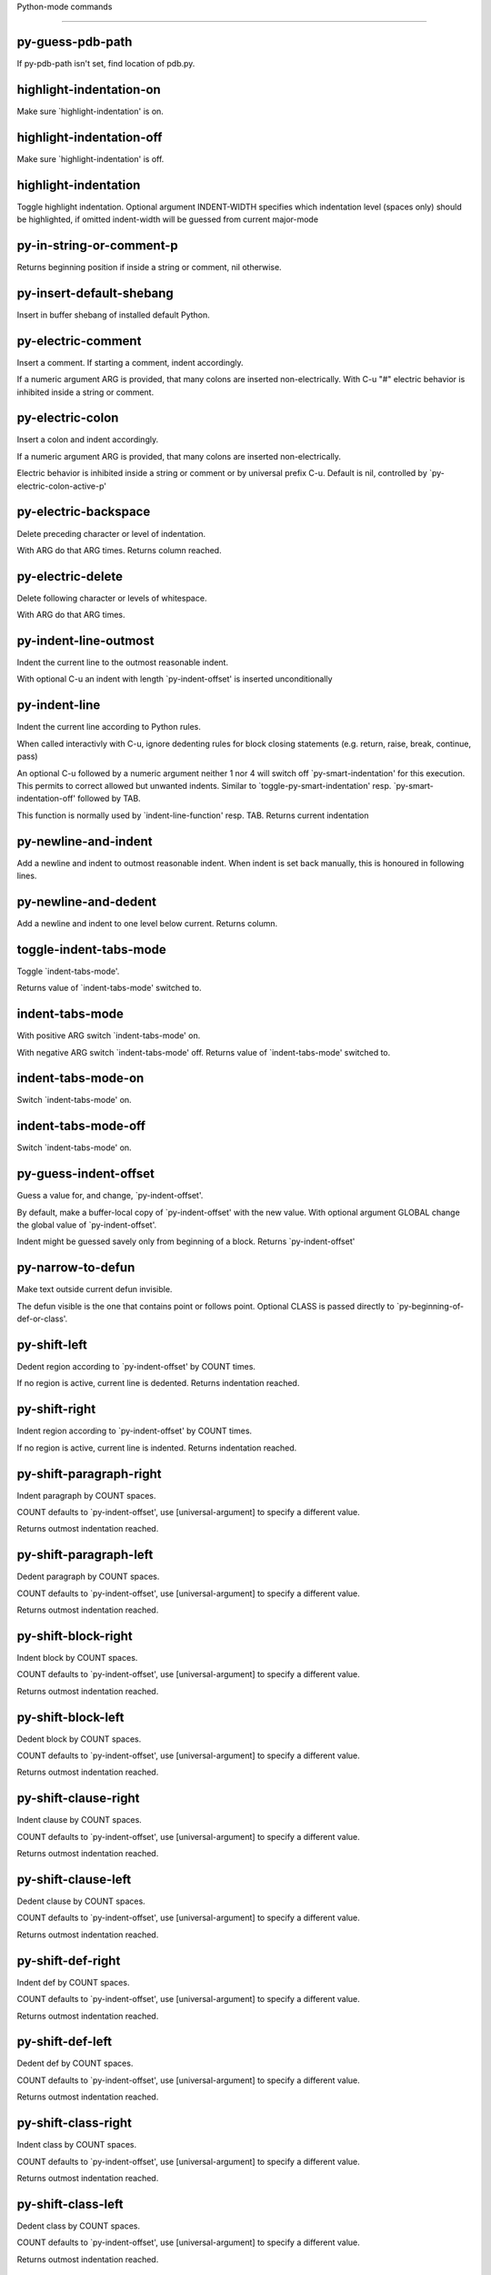 Python-mode commands

====================

py-guess-pdb-path
-----------------
If py-pdb-path isn't set, find location of pdb.py. 

highlight-indentation-on
------------------------
Make sure `highlight-indentation' is on. 

highlight-indentation-off
-------------------------
Make sure `highlight-indentation' is off. 

highlight-indentation
---------------------
Toggle highlight indentation.
Optional argument INDENT-WIDTH specifies which indentation
level (spaces only) should be highlighted, if omitted
indent-width will be guessed from current major-mode

py-in-string-or-comment-p
-------------------------
Returns beginning position if inside a string or comment, nil otherwise. 

py-insert-default-shebang
-------------------------
Insert in buffer shebang of installed default Python. 

py-electric-comment
-------------------
Insert a comment. If starting a comment, indent accordingly.

If a numeric argument ARG is provided, that many colons are inserted
non-electrically.
With C-u "#" electric behavior is inhibited inside a string or comment.

py-electric-colon
-----------------
Insert a colon and indent accordingly.

If a numeric argument ARG is provided, that many colons are inserted
non-electrically.

Electric behavior is inhibited inside a string or
comment or by universal prefix C-u.
Default is nil, controlled by `py-electric-colon-active-p'

py-electric-backspace
---------------------
Delete preceding character or level of indentation.

With ARG do that ARG times.
Returns column reached. 

py-electric-delete
------------------
Delete following character or levels of whitespace.

With ARG do that ARG times. 

py-indent-line-outmost
----------------------
Indent the current line to the outmost reasonable indent.

With optional C-u an indent with length `py-indent-offset' is inserted unconditionally 

py-indent-line
--------------
Indent the current line according to Python rules.

When called interactivly with C-u, ignore dedenting rules for block closing statements
(e.g. return, raise, break, continue, pass)

An optional C-u followed by a numeric argument neither 1 nor 4 will switch off `py-smart-indentation' for this execution. This permits to correct allowed but unwanted indents.
Similar to `toggle-py-smart-indentation' resp. `py-smart-indentation-off' followed by TAB.

This function is normally used by `indent-line-function' resp.
TAB.
Returns current indentation 

py-newline-and-indent
---------------------
Add a newline and indent to outmost reasonable indent.
When indent is set back manually, this is honoured in following lines. 

py-newline-and-dedent
---------------------
Add a newline and indent to one level below current.
Returns column. 

toggle-indent-tabs-mode
-----------------------
Toggle `indent-tabs-mode'.

Returns value of `indent-tabs-mode' switched to. 

indent-tabs-mode
----------------
With positive ARG switch `indent-tabs-mode' on.

With negative ARG switch `indent-tabs-mode' off.
Returns value of `indent-tabs-mode' switched to. 

indent-tabs-mode-on
-------------------
Switch `indent-tabs-mode' on. 

indent-tabs-mode-off
--------------------
Switch `indent-tabs-mode' on. 

py-guess-indent-offset
----------------------
Guess a value for, and change, `py-indent-offset'.

By default, make a buffer-local copy of `py-indent-offset' with the
new value.
With optional argument GLOBAL change the global value of `py-indent-offset'.

Indent might be guessed savely only from beginning of a block.
Returns `py-indent-offset'

py-narrow-to-defun
------------------
Make text outside current defun invisible.

The defun visible is the one that contains point or follows point.
Optional CLASS is passed directly to `py-beginning-of-def-or-class'.

py-shift-left
-------------
Dedent region according to `py-indent-offset' by COUNT times.

If no region is active, current line is dedented.
Returns indentation reached. 

py-shift-right
--------------
Indent region according to `py-indent-offset' by COUNT times.

If no region is active, current line is indented.
Returns indentation reached. 

py-shift-paragraph-right
------------------------
Indent paragraph by COUNT spaces.

COUNT defaults to `py-indent-offset',
use [universal-argument] to specify a different value.

Returns outmost indentation reached. 

py-shift-paragraph-left
-----------------------
Dedent paragraph by COUNT spaces.

COUNT defaults to `py-indent-offset',
use [universal-argument] to specify a different value.

Returns outmost indentation reached. 

py-shift-block-right
--------------------
Indent block by COUNT spaces.

COUNT defaults to `py-indent-offset',
use [universal-argument] to specify a different value.

Returns outmost indentation reached. 

py-shift-block-left
-------------------
Dedent block by COUNT spaces.

COUNT defaults to `py-indent-offset',
use [universal-argument] to specify a different value.

Returns outmost indentation reached. 

py-shift-clause-right
---------------------
Indent clause by COUNT spaces.

COUNT defaults to `py-indent-offset',
use [universal-argument] to specify a different value.

Returns outmost indentation reached. 

py-shift-clause-left
--------------------
Dedent clause by COUNT spaces.

COUNT defaults to `py-indent-offset',
use [universal-argument] to specify a different value.

Returns outmost indentation reached. 

py-shift-def-right
------------------
Indent def by COUNT spaces.

COUNT defaults to `py-indent-offset',
use [universal-argument] to specify a different value.

Returns outmost indentation reached. 

py-shift-def-left
-----------------
Dedent def by COUNT spaces.

COUNT defaults to `py-indent-offset',
use [universal-argument] to specify a different value.

Returns outmost indentation reached. 

py-shift-class-right
--------------------
Indent class by COUNT spaces.

COUNT defaults to `py-indent-offset',
use [universal-argument] to specify a different value.

Returns outmost indentation reached. 

py-shift-class-left
-------------------
Dedent class by COUNT spaces.

COUNT defaults to `py-indent-offset',
use [universal-argument] to specify a different value.

Returns outmost indentation reached. 

py-shift-line-right
-------------------
Indent line by COUNT spaces.

COUNT defaults to `py-indent-offset',
use [universal-argument] to specify a different value.

Returns outmost indentation reached. 

py-shift-line-left
------------------
Dedent line by COUNT spaces.

COUNT defaults to `py-indent-offset',
use [universal-argument] to specify a different value.

Returns outmost indentation reached. 

py-shift-statement-right
------------------------
Indent statement by COUNT spaces.

COUNT defaults to `py-indent-offset',
use [universal-argument] to specify a different value.

Returns outmost indentation reached. 

py-shift-statement-left
-----------------------
Dedent statement by COUNT spaces.

COUNT defaults to `py-indent-offset',
use [universal-argument] to specify a different value.

Returns outmost indentation reached. 

py-indent-region
----------------
Reindent a region of Python code.

The lines from the line containing the start of the current region up
to (but not including) the line containing the end of the region are
reindented.  If the first line of the region has a non-whitespace
character in the first column, the first line is left alone and the
rest of the region is reindented with respect to it.  Else the entire
region is reindented with respect to the (closest code or indenting
comment) statement immediately preceding the region.

This is useful when code blocks are moved or yanked, when enclosing
control structures are introduced or removed, or to reformat code
using a new value for the indentation offset.

If a numeric prefix argument is given, it will be used as the value of
the indentation offset.  Else the value of `py-indent-offset' will be
used.

Warning: The region must be consistently indented before this function
is called!  This function does not compute proper indentation from
scratch (that's impossible in Python), it merely adjusts the existing
indentation to be correct in context.

Warning: This function really has no idea what to do with
non-indenting comment lines, and shifts them as if they were indenting
comment lines.  Fixing this appears to require telepathy.

Special cases: whitespace is deleted from blank lines; continuation
lines are shifted by the same amount their initial line was shifted,
in order to preserve their relative indentation with respect to their
initial line; and comment lines beginning in column 1 are ignored.

py-beginning-of-paragraph-position
----------------------------------
Returns beginning of paragraph position. 

py-end-of-paragraph-position
----------------------------
Returns end of paragraph position. 

py-beginning-of-block-position
------------------------------
Returns beginning of block position. 

py-end-of-block-position
------------------------
Returns end of block position. 

py-beginning-of-clause-position
-------------------------------
Returns beginning of clause position. 

py-end-of-clause-position
-------------------------
Returns end of clause position. 

py-beginning-of-block-or-clause-position
----------------------------------------
Returns beginning of block-or-clause position. 

py-end-of-block-or-clause-position
----------------------------------
Returns end of block-or-clause position. 

py-beginning-of-def-position
----------------------------
Returns beginning of def position. 

py-end-of-def-position
----------------------
Returns end of def position. 

py-beginning-of-class-position
------------------------------
Returns beginning of class position. 

py-end-of-class-position
------------------------
Returns end of class position. 

py-beginning-of-def-or-class-position
-------------------------------------
Returns beginning of def-or-class position. 

py-end-of-def-or-class-position
-------------------------------
Returns end of def-or-class position. 

py-beginning-of-line-position
-----------------------------
Returns beginning of line position. 

py-end-of-line-position
-----------------------
Returns end of line position. 

py-beginning-of-statement-position
----------------------------------
Returns beginning of statement position. 

py-end-of-statement-position
----------------------------
Returns end of statement position. 

py-beginning-of-expression-position
-----------------------------------
Returns beginning of expression position. 

py-end-of-expression-position
-----------------------------
Returns end of expression position. 

py-beginning-of-minor-expression-position
-----------------------------------------
Returns beginning of minor-expression position. 

py-end-of-minor-expression-position
-----------------------------------
Returns end of minor-expression position. 

py-bounds-of-statement
----------------------
Returns bounds of statement at point.

With optional POSITION, a number, report bounds of statement at POSITION.
Returns a list, whose car is beg, cdr - end.

py-bounds-of-block
------------------
Returns bounds of block at point.

With optional POSITION, a number, report bounds of block at POSITION.
Returns a list, whose car is beg, cdr - end.

py-bounds-of-clause
-------------------
Returns bounds of clause at point.

With optional POSITION, a number, report bounds of clause at POSITION.
Returns a list, whose car is beg, cdr - end.

py-bounds-of-block-or-clause
----------------------------
Returns bounds of block-or-clause at point.

With optional POSITION, a number, report bounds of block-or-clause at POSITION.
Returns a list, whose car is beg, cdr - end.

py-bounds-of-def
----------------
Returns bounds of def at point.

With optional POSITION, a number, report bounds of def at POSITION.
Returns a list, whose car is beg, cdr - end.

py-bounds-of-class
------------------
Returns bounds of class at point.

With optional POSITION, a number, report bounds of class at POSITION.
Returns a list, whose car is beg, cdr - end.

py-bounds-of-region
-------------------
Returns bounds of region at point.

Returns a list, whose car is beg, cdr - end.

py-bounds-of-buffer
-------------------
Returns bounds of buffer at point.

With optional POSITION, a number, report bounds of buffer at POSITION.
Returns a list, whose car is beg, cdr - end.

py-bounds-of-expression
-----------------------
Returns bounds of expression at point.

With optional POSITION, a number, report bounds of expression at POSITION.
Returns a list, whose car is beg, cdr - end.

py-bounds-of-minor-expression
-----------------------------
Returns bounds of minor-expression at point.

With optional POSITION, a number, report bounds of minor-expression at POSITION.
Returns a list, whose car is beg, cdr - end.

py-bounds-of-declarations
-------------------------
Bounds of consecutive multitude of assigments resp. statements around point.

Indented same level, which don't open blocks.
Typically declarations resp. initialisations of variables following
a class or function definition.
See also py-bounds-of-statements 

py-beginning-of-declarations
----------------------------
Got to the beginning of assigments resp. statements in current level which don't open blocks.


py-end-of-declarations
----------------------
Got to the end of assigments resp. statements in current level which don't open blocks. 

py-declarations
---------------
Copy and mark assigments resp. statements in current level which don't open blocks or start with a keyword.

See also `py-statements', which is more general, taking also simple statements starting with a keyword. 

py-kill-declarations
--------------------
Delete variables declared in current level.

Store deleted variables in kill-ring 

py-bounds-of-statements
-----------------------
Bounds of consecutive multitude of statements around point.

Indented same level, which don't open blocks. 

py-beginning-of-statements
--------------------------
Got to the beginning of statements in current level which don't open blocks. 

py-end-of-statements
--------------------
Got to the end of statements in current level which don't open blocks. 

py-statements
-------------
Copy and mark simple statements in current level which don't open blocks.

More general than py-declarations, which would stop at keywords like a print-statement. 

py-kill-statements
------------------
Delete statements declared in current level.

Store deleted statements in kill-ring 

py-comment-region
-----------------
Like `comment-region' but uses double hash (`#') comment starter.

py-fill-paragraph
-----------------
Like M-q, but handle Python comments and strings.

If any of the current line is a comment, fill the comment or the
paragraph of it that point is in, preserving the comment's indentation
and initial `#'s.
If point is inside a string, narrow to that string and fill.


py-insert-super
---------------
Insert a function "super()" from current environment.

As example given in Python v3.1 documentation » The Python Standard Library »

class C(B):
    def method(self, arg):
        super().method(arg) # This does the same thing as:
                               # super(C, self).method(arg)

py-nesting-level
----------------
Accepts the output of `parse-partial-sexp'. 

py-compute-indentation
----------------------
Compute Python indentation.

When HONOR-BLOCK-CLOSE-P is non-nil, statements such as `return',
`raise', `break', `continue', and `pass' force one level of dedenting.

py-continuation-offset
----------------------
With numeric ARG different from 1 py-continuation-offset is set to that value; returns py-continuation-offset. 

py-indentation-of-statement
---------------------------
Returns the indenation of the statement at point. 

py-list-beginning-position
--------------------------
Return lists beginning position, nil if not inside.

Optional ARG indicates a start-position for `parse-partial-sexp'.

py-end-of-list-position
-----------------------
Return end position, nil if not inside.

Optional ARG indicates a start-position for `parse-partial-sexp'.

py-preceding-line-backslashed-p
-------------------------------
Return t if preceding line is a backslashed continuation line. 

py-current-line-backslashed-p
-----------------------------
Return t if current line is a backslashed continuation line. 

py-escaped
----------
Return t if char is preceded by an odd number of backslashes. 

py-in-triplequoted-string-p
---------------------------
Returns character address of start tqs-string, nil if not inside. 

py-in-string-p
--------------
Returns character address of start of string, nil if not inside. 

py-in-statement-p
-----------------
Returns list of beginning and end-position if inside.

Result is useful for booleans too: (when (py-in-statement-p)...)
will work.


py-beginning-of-paragraph-p
---------------------------
Returns position, if cursor is at the beginning of a paragraph, nil otherwise. 

py-beginning-of-line-p
----------------------
Returns position, if cursor is at the beginning of a line, nil otherwise. 

py-beginning-of-statement-p
---------------------------
Returns position, if cursor is at the beginning of a statement, nil otherwise. 

py-beginning-of-expression-p
----------------------------
Returns position, if cursor is at the beginning of a expression, nil otherwise. 

py-beginning-of-minor-expression-p
----------------------------------
Returns position, if cursor is at the beginning of a minor-expression, nil otherwise. 

py-beginning-of-block-p
-----------------------
Returns position, if cursor is at the beginning of a block, nil otherwise. 

py-beginning-of-clause-p
------------------------
Returns position, if cursor is at the beginning of a clause, nil otherwise. 

py-beginning-of-block-or-clause-p
---------------------------------
Returns position, if cursor is at the beginning of a block-or-clause, nil otherwise. 

py-beginning-of-def-p
---------------------
Returns position, if cursor is at the beginning of a def, nil otherwise. 

py-beginning-of-class-p
-----------------------
Returns position, if cursor is at the beginning of a class, nil otherwise. 

py-beginning-of-def-or-class-p
------------------------------
Returns position, if cursor is at the beginning of a def-or-class, nil otherwise. 

py-statement-opens-block-p
--------------------------
Return position if the current statement opens a block
in stricter or wider sense.

For stricter sense specify regexp. 

py-statement-opens-clause-p
---------------------------
Return position if the current statement opens block or clause. 

py-statement-opens-block-or-clause-p
------------------------------------
Return position if the current statement opens block or clause. 

py-statement-opens-class-p
--------------------------
Return `t' if the statement opens a functions or class definition, nil otherwise. 

py-statement-opens-def-p
------------------------
Return `t' if the statement opens a functions or class definition, nil otherwise. 

py-statement-opens-def-or-class-p
---------------------------------
Return `t' if the statement opens a functions or class definition, nil otherwise. 

py-current-defun
----------------
Go to the outermost method or class definition in current scope.

Python value for `add-log-current-defun-function'.
This tells add-log.el how to find the current function/method/variable.
Returns name of class or methods definition, if found, nil otherwise.

See customizable variables `py-current-defun-show' and `py-current-defun-delay'.

py-sort-imports
---------------
Sort multiline imports.

Put point inside the parentheses of a multiline import and hit
M-x py-sort-imports to sort the imports lexicographically

empty-line-p
------------
Returns t if cursor is at an line with nothing but whitespace-characters, nil otherwise.

py-count-lines
--------------
Count lines in buffer, optional without given boundaries.
Ignores common region.

See http://debbugs.gnu.org/cgi/bugreport.cgi?bug=7115

py-which-function
-----------------
Return the name of the function or class, if curser is in, return nil otherwise. 

py-beginning-of-block
---------------------
Looks up for nearest opening block, i.e. compound statement

Returns position reached, if any, nil otherwise.

Referring python program structures see for example:
http://docs.python.org/reference/compound_stmts.html

py-beginning-of-if-block
------------------------
Looks up for nearest opening if-block, i.e. compound statement

Returns position reached, if any, nil otherwise.

Referring python program structures see for example:
http://docs.python.org/reference/compound_stmts.html

py-beginning-of-try-block
-------------------------
Looks up for nearest opening try-block, i.e. compound statement.

Returns position reached, if any, nil otherwise.

Referring python program structures see for example:
http://docs.python.org/reference/compound_stmts.html

py-end-of-block
---------------
Go to the end of a compound statement.

Returns position reached, if any, nil otherwise.

Referring python program structures see for example:
http://docs.python.org/reference/compound_stmts.html

py-beginning-of-block-or-clause
-------------------------------
Looks up for nearest opening clause or block.

With universal argument looks for next compound statements
i.e. blocks only.

Returns position reached, if any, nil otherwise.

Referring python program structures see for example:
http://docs.python.org/reference/compound_stmts.html

py-end-of-block-or-clause
-------------------------
Without arg, go to the end of a compound statement.

With arg , move point to end of clause at point.
Returns position reached, if any, nil otherwise.

Referring python program structures see for example:
http://docs.python.org/reference/compound_stmts.html

py-beginning-of-class
---------------------
Move point to start of next `class'.

See also `py-beginning-of-def-or-class'.
Returns position reached, if any, nil otherwise.

py-end-of-class
---------------
Move point beyond next method definition.

Returns position reached, if any, nil otherwise.

py-beginning-of-clause
----------------------
Looks up for nearest opening clause, i.e. a compound statements
subform.

Returns position reached, if any, nil otherwise.

Referring python program structures see for example:
http://docs.python.org/reference/compound_stmts.html

py-end-of-clause
----------------
Without arg, go to the end of a compound statement.

With arg , move point to end of clause at point.

Returns position reached, if any, nil otherwise.

Referring python program structures see for example:
http://docs.python.org/reference/compound_stmts.html

py-beginning-of-def
-------------------
Move point to start of `def'.

Returns position reached, if any, nil otherwise 

py-end-of-def
-------------
Move point beyond next method definition.

Returns position reached, if any, nil otherwise.

py-beginning-of-def-or-class
----------------------------
Move point to start of `def' or `class', whatever is next.

With optional universal arg CLASS, move to the beginn of class definition.
Returns position reached, if any, nil otherwise 

py-end-of-def-or-class
----------------------
Move point beyond next `def' or `class' definition.

With optional universal arg, move to the end of class exclusively.
Returns position reached, if any, nil otherwise.

py-beginning-of-expression
--------------------------
Go to the beginning of a compound python expression.

A a compound python expression might be concatenated by "." operator, thus composed by minor python expressions.

Expression here is conceived as the syntactical component of a statement in Python. See http://docs.python.org/reference
Operators however are left aside resp. limit py-expression designed for edit-purposes.


py-end-of-expression
--------------------
Go to the end of a compound python expression.

A a compound python expression might be concatenated by "." operator, thus composed by minor python expressions.

Expression here is conceived as the syntactical component of a statement in Python. See http://docs.python.org/reference

Operators however are left aside resp. limit py-expression designed for edit-purposes. 

py-beginning-of-partial-expression
----------------------------------
Go to the beginning of a minor python expression.

"." operators delimit a minor expression on their level.
Expression here is conceived as the syntactical component of a statement in Python. See http://docs.python.org/reference
Operators however are left aside resp. limit py-expression designed for edit-purposes. 

py-end-of-partial-expression
----------------------------
Go to the end of a minor python expression.

"." operators delimit a minor expression on their level.
Expression here is conceived as the syntactical component of a statement in Python. See http://docs.python.org/reference
Operators however are left aside resp. limit py-expression designed for edit-purposes. 

py-beginning-of-statement
-------------------------
Go to the initial line of a simple statement.

For beginning of compound statement use py-beginning-of-block.
For beginning of clause py-beginning-of-clause.

Referring python program structures see for example:
http://docs.python.org/reference/compound_stmts.html


py-end-of-statement
-------------------
Go to the last char of current statement.

To go just beyond the final line of the current statement, use `py-down-statement-lc'. 

py-goto-statement-below
-----------------------
Goto beginning of next statement. 

py-beginning-of-decorator
-------------------------
Go to the beginning of a decorator.

Returns position if succesful 

py-end-of-decorator
-------------------
Go to the end of a decorator.

Returns position if succesful 

py-copy-expression
------------------
Mark expression at point.

Returns beginning and end positions of marked area, a cons. 

py-copy-partial-expression
--------------------------
Mark partial-expression at point.

Returns beginning and end positions of marked area, a cons.

"." operators delimit a partial-expression expression on it's level, that's the difference to compound expressions.

Given the function below, `py-partial-expression'
called at pipe symbol would copy and return:

def usage():
    print """Usage: %s
    ....""" % (
        os.path.basename(sys.argv[0]))
------------|-------------------------
==> path

        os.path.basename(sys.argv[0]))
------------------|-------------------
==> basename(sys.argv[0]))

        os.path.basename(sys.argv[0]))
--------------------------|-----------
==> sys

        os.path.basename(sys.argv[0]))
------------------------------|-------
==> argv[0]

while `py-expression' would copy and return

(
 os.path.basename(sys.argv[0]))

;;;;;

Also for existing commands a shorthand is defined:

(defalias 'py-statement 'py-copy-statement)

py-copy-statement
-----------------
Mark statement at point.

Returns beginning and end positions of marked area, a cons. 

py-copy-block
-------------
Mark block at point.

Returns beginning and end positions of marked area, a cons. 

py-copy-block-or-clause
-----------------------
Mark block-or-clause at point.

Returns beginning and end positions of marked area, a cons. 

py-copy-def
-----------
Mark def at point.

With universal argument or `py-mark-decorators' set to `t' decorators are copied too.
Returns beginning and end positions of marked area, a cons.

py-copy-def-or-class
--------------------
Mark def-or-class at point.

With universal argument or `py-mark-decorators' set to `t' decorators are copied too.
Returns beginning and end positions of marked area, a cons.

py-copy-class
-------------
Mark class at point.

With universal argument or `py-mark-decorators' set to `t' decorators are copied too.
Returns beginning and end positions of marked area, a cons.

py-copy-clause
--------------
Mark clause at point.
  Returns beginning and end positions of marked area, a cons. 

py-kill-expression
------------------
Delete expression at point.
  Stores data in kill ring. Might be yanked back using `C-y'. 

py-kill-partial-expression
--------------------------
Delete partial-expression at point.
  Stores data in kill ring. Might be yanked back using `C-y'.

"." operators delimit a partial-expression expression on it's level, that's the difference to compound expressions.

py-kill-statement
-----------------
Delete statement at point.

Stores data in kill ring. Might be yanked back using `C-y'. 

py-kill-block
-------------
Delete block at point.

Stores data in kill ring. Might be yanked back using `C-y'. 

py-kill-block-or-clause
-----------------------
Delete block-or-clause at point.

Stores data in kill ring. Might be yanked back using `C-y'. 

py-kill-def-or-class
--------------------
Delete def-or-class at point.

Stores data in kill ring. Might be yanked back using `C-y'. 

py-kill-class
-------------
Delete class at point.

Stores data in kill ring. Might be yanked back using `C-y'. 

py-kill-def
-----------
Delete def at point.

Stores data in kill ring. Might be yanked back using `C-y'. 

py-kill-clause
--------------
Delete clause at point.

Stores data in kill ring. Might be yanked back using `C-y'. 

py-forward-line
---------------
Goes to end of line after forward move.

Travels right-margin comments. 

py-beginning-of-comment
-----------------------
Go to the beginning of current line's comment, if any. 

py-leave-comment-or-string-backward
-----------------------------------
If inside a comment or string, leave it backward. 

py-beginning-of-list-pps
------------------------
Go to the beginning of a list.
Optional ARG indicates a start-position for `parse-partial-sexp'.
Return beginning position, nil if not inside.

py-down-block-lc
----------------
Goto beginning of line following end of block.

Returns position reached, if successful, nil otherwise.

"-lc" stands for "left-corner" - a complementary command travelling left, whilst `py-end-of-block' stops at right corner.

See also `py-down-block': down from current definition to next beginning of block below. 

py-down-clause-lc
-----------------
Goto beginning of line following end of clause.

Returns position reached, if successful, nil otherwise.

"-lc" stands for "left-corner" - a complementary command travelling left, whilst `py-end-of-clause' stops at right corner.

See also `py-down-clause': down from current definition to next beginning of clause below. 

py-down-def-lc
--------------
Goto beginning of line following end of def.

Returns position reached, if successful, nil otherwise.

"-lc" stands for "left-corner" - a complementary command travelling left, whilst `py-end-of-def' stops at right corner.

See also `py-down-def': down from current definition to next beginning of def below. 

py-down-class-lc
----------------
Goto beginning of line following end of class.

Returns position reached, if successful, nil otherwise.

"-lc" stands for "left-corner" - a complementary command travelling left, whilst `py-end-of-class' stops at right corner.

See also `py-down-class': down from current definition to next beginning of class below. 

py-down-statement-lc
--------------------
Goto beginning of line following end of statement.

Returns position reached, if successful, nil otherwise.

"-lc" stands for "left-corner" - a complementary command travelling left, whilst `py-end-of-statement' stops at right corner.

See also `py-down-statement': down from current definition to next beginning of statement below. 

py-down-statement
-----------------
Go to the beginning of next statement below in buffer.

Returns indentation if statement found, nil otherwise. 

py-down-block
-------------
Go to the beginning of next block below in buffer.

Returns indentation if block found, nil otherwise. 

py-down-clause
--------------
Go to the beginning of next clause below in buffer.

Returns indentation if clause found, nil otherwise. 

py-down-block-or-clause
-----------------------
Go to the beginning of next block-or-clause below in buffer.

Returns indentation if block-or-clause found, nil otherwise. 

py-down-def
-----------
Go to the beginning of next function definition below in buffer.

Returns indentation if found, nil otherwise. 

py-down-class
-------------
Go to the beginning of next class below in buffer.

Returns indentation if class found, nil otherwise. 

py-down-def-or-class
--------------------
Go to the beginning of next def-or-class below in buffer.

Returns indentation if def-or-class found, nil otherwise. 

py-forward-into-nomenclature
----------------------------
Move forward to end of a nomenclature section or word.

With C-u (programmatically, optional argument ARG), do it that many times.

A `nomenclature' is a fancy way of saying AWordWithMixedCaseNotUnderscores.

py-backward-into-nomenclature
-----------------------------
Move backward to beginning of a nomenclature section or word.

With optional ARG, move that many times.  If ARG is negative, move
forward.

A `nomenclature' is a fancy way of saying AWordWithMixedCaseNotUnderscores.

match-paren
-----------
Go to the matching brace, bracket or parenthesis if on its counterpart.

Otherwise insert the character, the key is assigned to, here `%'.
With universal arg  insert a `%'. 

py-toggle-execute-keep-temporary-file-p
---------------------------------------
Toggle py-execute-keep-temporary-file-p 

py-guess-default-python
-----------------------
Defaults to "python", if guessing didn't succeed. 

py-set-shell-completion-environment
-----------------------------------
Sets `...-completion-command-string' and `py-complete-function'. 

py-set-ipython-completion-command-string
----------------------------------------
Set and return `ipython-completion-command-string'. 

py-shell-dedicated
------------------
Start an interactive Python interpreter in another window.

With optional C-u user is prompted by
`py-choose-shell' for command and options to pass to the Python
interpreter.


py-shell
--------
Start an interactive Python interpreter in another window.

With optional C-u user is prompted by
`py-choose-shell' for command and options to pass to the Python
interpreter.
Returns variable `py-process-name' used by function `get-process'.
Optional string PYSHELLNAME overrides default `py-shell-name'.
Optional symbol SWITCH ('switch/'noswitch) precedes `py-shell-switch-buffers-on-execute'


python
------
Start an Python interpreter.

Optional C-u prompts for options to pass to the Python interpreter. See `py-python-command-args'.
   Optional DEDICATED SWITCH are provided for use from programs. 

ipython
-------
Start an IPython interpreter.

Optional C-u prompts for options to pass to the IPython interpreter. See `py-python-command-args'.
   Optional DEDICATED SWITCH are provided for use from programs. 

python3
-------
Start an Python3 interpreter.

Optional C-u prompts for options to pass to the Python3 interpreter. See `py-python-command-args'.
   Optional DEDICATED SWITCH are provided for use from programs. 

python2
-------
Start an Python2 interpreter.

Optional C-u prompts for options to pass to the Python2 interpreter. See `py-python-command-args'.
   Optional DEDICATED SWITCH are provided for use from programs. 

python2\.7
----------
Start an Python2.7 interpreter.

Optional C-u prompts for options to pass to the Python2.7 interpreter. See `py-python-command-args'.
   Optional DEDICATED SWITCH are provided for use from programs. 

jython
------
Start an Jython interpreter.

Optional C-u prompts for options to pass to the Jython interpreter. See `py-python-command-args'.
   Optional DEDICATED SWITCH are provided for use from programs. 

python3\.2
----------
Start an Python3.2 interpreter.

Optional C-u prompts for options to pass to the Python3.2 interpreter. See `py-python-command-args'.
   Optional DEDICATED SWITCH are provided for use from programs. 

python-dedicated
----------------
Start an unique Python interpreter in another window.

Optional C-u prompts for options to pass to the Python interpreter. See `py-python-command-args'.

ipython-dedicated
-----------------
Start an unique IPython interpreter in another window.

Optional C-u prompts for options to pass to the IPython interpreter. See `py-python-command-args'.

python3-dedicated
-----------------
Start an unique Python3 interpreter in another window.

Optional C-u prompts for options to pass to the Python3 interpreter. See `py-python-command-args'.

python2-dedicated
-----------------
Start an unique Python2 interpreter in another window.

Optional C-u prompts for options to pass to the Python2 interpreter. See `py-python-command-args'.

python2\.7-dedicated
--------------------
Start an unique Python2.7 interpreter in another window.

Optional C-u prompts for options to pass to the Python2.7 interpreter. See `py-python-command-args'.

jython-dedicated
----------------
Start an unique Jython interpreter in another window.

Optional C-u prompts for options to pass to the Jython interpreter. See `py-python-command-args'.

python3\.2-dedicated
--------------------
Start an unique Python3.2 interpreter in another window.

Optional C-u prompts for options to pass to the Python3.2 interpreter. See `py-python-command-args'.

python-switch
-------------
Switch to Python interpreter in another window.

Optional C-u prompts for options to pass to the Python interpreter. See `py-python-command-args'.

ipython-switch
--------------
Switch to IPython interpreter in another window.

Optional C-u prompts for options to pass to the IPython interpreter. See `py-python-command-args'.

python3-switch
--------------
Switch to Python3 interpreter in another window.

Optional C-u prompts for options to pass to the Python3 interpreter. See `py-python-command-args'.

python2-switch
--------------
Switch to Python2 interpreter in another window.

Optional C-u prompts for options to pass to the Python2 interpreter. See `py-python-command-args'.

python2\.7-switch
-----------------
Switch to Python2.7 interpreter in another window.

Optional C-u prompts for options to pass to the Python2.7 interpreter. See `py-python-command-args'.

jython-switch
-------------
Switch to Jython interpreter in another window.

Optional C-u prompts for options to pass to the Jython interpreter. See `py-python-command-args'.

python3\.2-switch
-----------------
Switch to Python3.2 interpreter in another window.

Optional C-u prompts for options to pass to the Python3.2 interpreter. See `py-python-command-args'.

python-no-switch
----------------
Open an Python interpreter in another window, but do not switch to it.

Optional C-u prompts for options to pass to the Python interpreter. See `py-python-command-args'.

ipython-no-switch
-----------------
Open an IPython interpreter in another window, but do not switch to it.

Optional C-u prompts for options to pass to the IPython interpreter. See `py-python-command-args'.

python3-no-switch
-----------------
Open an Python3 interpreter in another window, but do not switch to it.

Optional C-u prompts for options to pass to the Python3 interpreter. See `py-python-command-args'.

python2-no-switch
-----------------
Open an Python2 interpreter in another window, but do not switch to it.

Optional C-u prompts for options to pass to the Python2 interpreter. See `py-python-command-args'.

python2\.7-no-switch
--------------------
Open an Python2.7 interpreter in another window, but do not switch to it.

Optional C-u prompts for options to pass to the Python2.7 interpreter. See `py-python-command-args'.

jython-no-switch
----------------
Open an Jython interpreter in another window, but do not switch to it.

Optional C-u prompts for options to pass to the Jython interpreter. See `py-python-command-args'.

python3\.2-no-switch
--------------------
Open an Python3.2 interpreter in another window, but do not switch to it.

Optional C-u prompts for options to pass to the Python3.2 interpreter. See `py-python-command-args'.

python-switch-dedicated
-----------------------
Switch to an unique Python interpreter in another window.

Optional C-u prompts for options to pass to the Python interpreter. See `py-python-command-args'.

ipython-switch-dedicated
------------------------
Switch to an unique IPython interpreter in another window.

Optional C-u prompts for options to pass to the IPython interpreter. See `py-python-command-args'.

python3-switch-dedicated
------------------------
Switch to an unique Python3 interpreter in another window.

Optional C-u prompts for options to pass to the Python3 interpreter. See `py-python-command-args'.

python2-switch-dedicated
------------------------
Switch to an unique Python2 interpreter in another window.

Optional C-u prompts for options to pass to the Python2 interpreter. See `py-python-command-args'.

python2\.7-switch-dedicated
---------------------------
Switch to an unique Python2.7 interpreter in another window.

Optional C-u prompts for options to pass to the Python2.7 interpreter. See `py-python-command-args'.

jython-switch-dedicated
-----------------------
Switch to an unique Jython interpreter in another window.

Optional C-u prompts for options to pass to the Jython interpreter. See `py-python-command-args'.

python3\.2-switch-dedicated
---------------------------
Switch to an unique Python3.2 interpreter in another window.

Optional C-u prompts for options to pass to the Python3.2 interpreter. See `py-python-command-args'.

py-which-execute-file-command
-----------------------------
Return the command appropriate to Python version.

Per default it's "(format "execfile(r'%s') # PYTHON-MODE\n" filename)" for Python 2 series.

py-execute-region-no-switch
---------------------------
Send the region to a Python interpreter.

Ignores setting of `py-shell-switch-buffers-on-execute', buffer with region stays current.
 

py-execute-region-switch
------------------------
Send the region to a Python interpreter.

Ignores setting of `py-shell-switch-buffers-on-execute', output-buffer will being switched to.


py-execute-region
-----------------
Send the region to a Python interpreter.

When called with M-x univeral-argument, execution through `default-value' of `py-shell-name' is forced.
When called with M-x univeral-argument followed by a number different from 4 and 1, user is prompted to specify a shell. This might be the name of a system-wide shell or include the path to a virtual environment.

When called from a programm, it accepts a string specifying a shell which will be forced upon execute as argument.

Optional arguments DEDICATED (boolean) and SWITCH (symbols 'noswitch/'switch)


py-execute-region-default
-------------------------
Send the region to the systems default Python interpreter.
See also `py-execute-region'. 

py-execute-region-dedicated
---------------------------
Get the region processed by an unique Python interpreter.

When called with M-x univeral-argument, execution through `default-value' of `py-shell-name' is forced.
When called with M-x univeral-argument followed by a number different from 4 and 1, user is prompted to specify a shell. This might be the name of a system-wide shell or include the path to a virtual environment.

When called from a programm, it accepts a string specifying a shell which will be forced upon execute as argument. 

py-execute-region-default-dedicated
-----------------------------------
Send the region to an unique shell of systems default Python. 

py-execute-string
-----------------
Send the argument STRING to a Python interpreter.

See also `py-execute-region'. 

py-execute-string-dedicated
---------------------------
Send the argument STRING to an unique Python interpreter.

See also `py-execute-region'. 

py-shell-command-on-region
--------------------------
Execute region in a shell.

Avoids writing to temporary files.

Caveat: Can't be used for expressions containing
Unicode strings like u'\xA9' 

py-ipython-shell-command-on-region
----------------------------------
Execute region in a shell.

Avoids writing to temporary files.

Caveat: Can't be used for expressions containing
Unicode strings like u'\xA9' 

py-send-region-ipython
----------------------
Execute the region through an ipython shell. 

ipython-send-and-indent
-----------------------
Send the current line to IPython, and calculate the indentation for
the next line.

py-execute-region-in-shell
--------------------------
Execute the region in a Python shell. 

py-fetch-py-master-file
-----------------------
Lookup if a `py-master-file' is specified.

See also doku of variable `py-master-file' 

py-execute-import-or-reload
---------------------------
Import the current buffer's file in a Python interpreter.

If the file has already been imported, then do reload instead to get
the latest version.

If the file's name does not end in ".py", then do execfile instead.

If the current buffer is not visiting a file, do `py-execute-buffer'
instead.

If the file local variable `py-master-file' is non-nil, import or
reload the named file instead of the buffer's file.  The file may be
saved based on the value of `py-execute-import-or-reload-save-p'.

See also `M-x py-execute-region'.

This may be preferable to `M-x py-execute-buffer' because:

 - Definitions stay in their module rather than appearing at top
   level, where they would clutter the global namespace and not affect
   uses of qualified names (MODULE.NAME).

 - The Python debugger gets line number information about the functions.

py-execute-buffer-dedicated
---------------------------
Send the contents of the buffer to a unique Python interpreter.

If the file local variable `py-master-file' is non-nil, execute the
named file instead of the buffer's file.

If a clipping restriction is in effect, only the accessible portion of the buffer is sent. A trailing newline will be supplied if needed.

With M-x univeral-argument user is prompted to specify another then default shell.
See also `M-x py-execute-region'. 

py-execute-buffer-switch
------------------------
Send the contents of the buffer to a Python interpreter and switches to output.

If the file local variable `py-master-file' is non-nil, execute the
named file instead of the buffer's file.
If there is a *Python* process buffer, it is used.
If a clipping restriction is in effect, only the accessible portion of the buffer is sent. A trailing newline will be supplied if needed.

With M-x univeral-argument user is prompted to specify another then default shell.
See also `M-x py-execute-region'. 

py-execute-buffer-dedicated-switch
----------------------------------
Send the contents of the buffer to an unique Python interpreter.

Ignores setting of `py-shell-switch-buffers-on-execute'.
If the file local variable `py-master-file' is non-nil, execute the
named file instead of the buffer's file.

If a clipping restriction is in effect, only the accessible portion of the buffer is sent. A trailing newline will be supplied if needed.

With M-x univeral-argument user is prompted to specify another then default shell.
See also `M-x py-execute-region'. 

py-execute-buffer
-----------------
Send the contents of the buffer to a Python interpreter.

If the file local variable `py-master-file' is non-nil, execute the
named file instead of the buffer's file.
If there is a *Python* process buffer, it is used.
If a clipping restriction is in effect, only the accessible portion of the buffer is sent. A trailing newline will be supplied if needed.

With M-x univeral-argument user is prompted to specify another then default shell.

When called from a programm, it accepts a string specifying a shell which will be forced upon execute as argument.

Optional arguments DEDICATED (boolean) and SWITCH (symbols 'noswitch/'switch) 

py-execute-buffer-no-switch
---------------------------
Send the contents of the buffer to a Python interpreter but don't switch to output.

If the file local variable `py-master-file' is non-nil, execute the
named file instead of the buffer's file.
If there is a *Python* process buffer, it is used.
If a clipping restriction is in effect, only the accessible portion of the buffer is sent. A trailing newline will be supplied if needed.

With M-x univeral-argument user is prompted to specify another then default shell.
See also `M-x py-execute-region'. 

py-execute-defun
----------------
Send the current defun (class or method) to the inferior Python process.

py-process-file
---------------
Process "python filename".

Optional OUTPUT-BUFFER and ERROR-BUFFER might be given. 

py-exec-execfile-region
-----------------------
Execute the region in a Python interpreter. 

py-exec-execfile
----------------
Process "python filename",
Optional OUTPUT-BUFFER and ERROR-BUFFER might be given.')


py-execute-block
----------------
Send python-form at point as is to Python interpreter. 

py-execute-block-or-clause
--------------------------
Send python-form at point as is to Python interpreter. 

py-execute-class
----------------
Send python-form at point as is to Python interpreter. 

py-execute-clause
-----------------
Send python-form at point as is to Python interpreter. 

py-execute-def
--------------
Send python-form at point as is to Python interpreter. 

py-execute-def-or-class
-----------------------
Send python-form at point as is to Python interpreter. 

py-execute-expression
---------------------
Send python-form at point as is to Python interpreter. 

py-execute-partial-expression
-----------------------------
Send python-form at point as is to Python interpreter. 

py-execute-statement
--------------------
Send python-form at point as is to Python interpreter. 

py-execute-file
---------------


py-down-exception
-----------------
Go to the next line down in the traceback.

With M-x univeral-argument (programmatically, optional argument
BOTTOM), jump to the bottom (innermost) exception in the exception
stack.

py-up-exception
---------------
Go to the previous line up in the traceback.

With C-u (programmatically, optional argument TOP)
jump to the top (outermost) exception in the exception stack.

py-output-buffer-filter
-----------------------
Clear output buffer from py-shell-input prompt etc. 

py-send-string
--------------
Evaluate STRING in inferior Python process.

py-pdbtrack-toggle-stack-tracking
---------------------------------
Set variable `py-pdbtrack-do-tracking-p'. 

turn-on-pdbtrack
----------------


turn-off-pdbtrack
-----------------


py-fetch-docu
-------------
Lookup in current buffer for the doku for the symbol at point.

Useful for newly defined symbol, not known to python yet. 

py-find-imports
---------------
Find top-level imports, updating `python-imports'.

python-find-imports
-------------------
Find top-level imports, updating `python-imports'.

py-describe-symbol
------------------
Print help on symbol at point. 

py-describe-mode
----------------
Dump long form of Python-mode docs.

py-find-function
----------------
Find source of definition of function NAME.

Interactively, prompt for name.

py-update-imports
-----------------
Returns `python-imports'.

Imports done are displayed in message buffer. 

py-indent-forward-line
----------------------
Indent and move one line forward to next indentation.
Returns column of line reached.

If `py-kill-empty-line' is non-nil, delete an empty line.
When closing a form, use py-close-block et al, which will move and indent likewise.
With M-x universal argument just indent.


py-dedent-forward-line
----------------------
Dedent line and move one line forward. 

py-dedent
---------
Dedent line according to `py-indent-offset'.

With arg, do it that many times.
If point is between indent levels, dedent to next level.
Return indentation reached, if dedent done, nil otherwise.

Affected by `py-dedent-keep-relative-column'. 

py-close-def
------------
Set indent level to that of beginning of function definition.

If final line isn't empty and `py-close-block-provides-newline' non-nil, insert a newline. 

py-close-class
--------------
Set indent level to that of beginning of class definition.

If final line isn't empty and `py-close-block-provides-newline' non-nil, insert a newline. 

py-close-clause
---------------
Set indent level to that of beginning of clause definition.

If final line isn't empty and `py-close-block-provides-newline' non-nil, insert a newline. 

py-close-block
--------------
Set indent level to that of beginning of block definition.

If final line isn't empty and `py-close-block-provides-newline' non-nil, insert a newline. 

py-class-at-point
-----------------
Return class definition as string.

With interactive call, send it to the message buffer too. 

py-match-paren
--------------
Go to the matching brace, bracket or parenthesis if on its counterpart.

Otherwise insert the character, the key is assigned to, here `%'.
With universal arg  insert a `%'. 

eva
---
Put "eval(...)" forms around strings at point. 

pst-here
--------
Kill previous "pdb.set_trace()" and insert it at point. 

py-printform-insert
-------------------
Inserts a print statement out of current `(car kill-ring)' by default, inserts ARG instead if delivered. 

py-line-to-printform-python2
----------------------------
Transforms the item on current in a print statement. 

py-switch-imenu-index-function
------------------------------
For development only. Good old renamed `py-imenu-create-index'-function hangs with medium size files already. Working `py-imenu-create-index-new' is active by default.

Switch between classic index machine `py-imenu-create-index'-function and new `py-imenu-create-index-new'.

The former may provide a more detailed report, thus delivering two different index-machines is considered. 

py-completion-at-point
----------------------


py-choose-shell-by-shebang
--------------------------
Choose shell by looking at #! on the first line.

Returns the specified Python resp. Jython shell command name. 

py-which-python
---------------
Returns version of Python of current environment, a number. 

py-python-current-environment
-----------------------------
Returns path of current Python installation. 

py-switch-shells
----------------
Toggles between the interpreter customized in `py-shell-toggle-1' resp. `py-shell-toggle-2'. Was hard-coded CPython and Jython in earlier versions, now starts with Python2 and Python3 by default.

ARG might be a python-version string to set to.

C-u `py-toggle-shells' prompts to specify a reachable Python command.
C-u followed by numerical arg 2 or 3, `py-toggle-shells' opens a respective Python shell.
C-u followed by numerical arg 5 opens a Jython shell.

Should you need more shells to select, extend this command by adding inside the first cond:

                    ((eq NUMBER (prefix-numeric-value arg))
                     "MY-PATH-TO-SHELL")


py-choose-shell
---------------
Return an appropriate executable as a string.

Returns nil, if no executable found.

This does the following:
 - look for an interpreter with `py-choose-shell-by-shebang'
 - examine imports using `py-choose-shell-by-import'
 - if not successful, return default value of `py-shell-name'

When interactivly called, messages the shell name, Emacs would in the given circtumstances.

To change the default Python interpreter, use `py-switch-shell'.


py-toggle-smart-indentation
---------------------------
If `py-smart-indentation' should be on or off.

Returns value of `py-smart-indentation' switched to. 

py-smart-indentation-on
-----------------------
Make sure, `py-smart-indentation' is on.

Returns value of `py-smart-indentation'. 

py-smart-indentation-off
------------------------
Make sure, `py-smart-indentation' is off.

Returns value of `py-smart-indentation'. 

py-normalize-py-install-directory
---------------------------------
Make sure `py-install-directory' ends with a file-path separator.

Returns `py-install-directory' 

py-install-directory-check
--------------------------
Do some sanity check for `py-install-directory'.

Returns `t' if successful. 

py-load-pymacs
--------------
Load Pymacs as delivered with python-mode.el.

Pymacs has been written by François Pinard and many others.
See original source: http://pymacs.progiciels-bpi.ca

py-guess-py-install-directory
-----------------------------


py-set-load-path
----------------
Include needed subdirs of python-mode directory. 

py-def-or-class-beginning-position
----------------------------------
Returns beginning position of function or class definition. 

py-def-or-class-end-position
----------------------------
Returns end position of function or class definition. 

py-statement-beginning-position
-------------------------------
Returns beginning position of statement. 

py-statement-end-position
-------------------------
Returns end position of statement. 

py-current-indentation
----------------------
Returns beginning position of code in line. 

py-version
----------
Echo the current version of `python-mode' in the minibuffer.

run-python
----------
Run an inferior Python process, input and output via buffer *Python*.

CMD is the Python command to run.  NOSHOW non-nil means don't
show the buffer automatically.

Interactively, a prefix arg means to prompt for the initial
Python command line (default is `python-command').

A new process is started if one isn't running attached to
`python-buffer', or if called from Lisp with non-nil arg NEW.
Otherwise, if a process is already running in `python-buffer',
switch to that buffer.

This command runs the hook `inferior-python-mode-hook' after
running `comint-mode-hook'.  Type C-h m in the
process buffer for a list of commands.

By default, Emacs inhibits the loading of Python modules from the
current working directory, for security reasons.  To disable this
behavior, change `python-remove-cwd-from-path' to nil.

py-send-region
--------------
Send the region to the inferior Python process.

py-send-buffer
--------------
Send the current buffer to the inferior Python process.

py-switch-to-python
-------------------
Switch to the Python process buffer, maybe starting new process.

With prefix arg, position cursor at end of buffer.

py-send-region-and-go
---------------------
Send the region to the inferior Python process.

Then switch to the process buffer.

py-load-file
------------
Load a Python file FILE-NAME into the inferior Python process.

If the file has extension `.py' import or reload it as a module.
Treating it as a module keeps the global namespace clean, provides
function location information for debugging, and supports users of
module-qualified names.

py-set-proc
-----------
Set the default value of `python-buffer' to correspond to this buffer.

If the current buffer has a local value of `python-buffer', set the
default (global) value to that.  The associated Python process is
the one that gets input from M-x py-send-region et al when used
in a buffer that doesn't have a local value of `python-buffer'.

python-send-string
------------------
Evaluate STRING in inferior Python process.

py-shell-complete
-----------------
Complete word before point, if any. Otherwise insert TAB. 

ipython-complete
----------------
Complete the python symbol before point.

If no completion available, insert a TAB.
Returns the completed symbol, a string, if successful, nil otherwise.

py-pychecker-run
----------------
*Run pychecker (default on the file currently visited).

virtualenv-current
------------------
barfs the current activated virtualenv

virtualenv-activate
-------------------
Activate the virtualenv located in DIR

virtualenv-deactivate
---------------------
Deactivate the current virtual enviroment

virtualenv-workon
-----------------
Issue a virtualenvwrapper-like virtualenv-workon command

py-toggle-local-default-use
---------------------------


py-execute-statement-python
---------------------------
Send statement at point to Python interpreter. 

py-execute-statement-python-switch
----------------------------------
Send statement at point to Python interpreter. 

py-execute-statement-python-noswitch
------------------------------------
Send statement at point to Python interpreter. 

py-execute-statement-python-dedicated
-------------------------------------
Send statement at point to Python interpreter. 

py-execute-statement-python-dedicated-switch
--------------------------------------------
Send statement at point to Python interpreter. 

py-execute-statement-ipython
----------------------------
Send statement at point to IPython interpreter. 

py-execute-statement-ipython-switch
-----------------------------------
Send statement at point to IPython interpreter. 

py-execute-statement-ipython-noswitch
-------------------------------------
Send statement at point to IPython interpreter. 

py-execute-statement-ipython-dedicated
--------------------------------------
Send statement at point to IPython interpreter. 

py-execute-statement-ipython-dedicated-switch
---------------------------------------------
Send statement at point to IPython interpreter. 

py-execute-statement-python3
----------------------------
Send statement at point to Python3 interpreter. 

py-execute-statement-python3-switch
-----------------------------------
Send statement at point to Python3 interpreter. 

py-execute-statement-python3-noswitch
-------------------------------------
Send statement at point to Python3 interpreter. 

py-execute-statement-python3-dedicated
--------------------------------------
Send statement at point to Python3 interpreter. 

py-execute-statement-python3-dedicated-switch
---------------------------------------------
Send statement at point to Python3 interpreter. 

py-execute-statement-python2
----------------------------
Send statement at point to Python2 interpreter. 

py-execute-statement-python2-switch
-----------------------------------
Send statement at point to Python2 interpreter. 

py-execute-statement-python2-noswitch
-------------------------------------
Send statement at point to Python2 interpreter. 

py-execute-statement-python2-dedicated
--------------------------------------
Send statement at point to Python2 interpreter. 

py-execute-statement-python2-dedicated-switch
---------------------------------------------
Send statement at point to Python2 interpreter. 

py-execute-statement-python2\.7
-------------------------------
Send statement at point to Python2.7 interpreter. 

py-execute-statement-python2\.7-switch
--------------------------------------
Send statement at point to Python2.7 interpreter. 

py-execute-statement-python2\.7-noswitch
----------------------------------------
Send statement at point to Python2.7 interpreter. 

py-execute-statement-python2\.7-dedicated
-----------------------------------------
Send statement at point to Python2.7 interpreter. 

py-execute-statement-python2\.7-dedicated-switch
------------------------------------------------
Send statement at point to Python2.7 interpreter. 

py-execute-statement-jython
---------------------------
Send statement at point to Jython interpreter. 

py-execute-statement-jython-switch
----------------------------------
Send statement at point to Jython interpreter. 

py-execute-statement-jython-noswitch
------------------------------------
Send statement at point to Jython interpreter. 

py-execute-statement-jython-dedicated
-------------------------------------
Send statement at point to Jython interpreter. 

py-execute-statement-jython-dedicated-switch
--------------------------------------------
Send statement at point to Jython interpreter. 

py-execute-statement-python3\.2
-------------------------------
Send statement at point to Python3.2 interpreter. 

py-execute-statement-python3\.2-switch
--------------------------------------
Send statement at point to Python3.2 interpreter. 

py-execute-statement-python3\.2-noswitch
----------------------------------------
Send statement at point to Python3.2 interpreter. 

py-execute-statement-python3\.2-dedicated
-----------------------------------------
Send statement at point to Python3.2 interpreter. 

py-execute-statement-python3\.2-dedicated-switch
------------------------------------------------
Send statement at point to Python3.2 interpreter. 

py-execute-block-python
-----------------------
Send block at point to Python interpreter. 

py-execute-block-python-switch
------------------------------
Send block at point to Python interpreter. 

py-execute-block-python-noswitch
--------------------------------
Send block at point to Python interpreter. 

py-execute-block-python-dedicated
---------------------------------
Send block at point to Python interpreter. 

py-execute-block-python-dedicated-switch
----------------------------------------
Send block at point to Python interpreter. 

py-execute-block-ipython
------------------------
Send block at point to IPython interpreter. 

py-execute-block-ipython-switch
-------------------------------
Send block at point to IPython interpreter. 

py-execute-block-ipython-noswitch
---------------------------------
Send block at point to IPython interpreter. 

py-execute-block-ipython-dedicated
----------------------------------
Send block at point to IPython interpreter. 

py-execute-block-ipython-dedicated-switch
-----------------------------------------
Send block at point to IPython interpreter. 

py-execute-block-python3
------------------------
Send block at point to Python3 interpreter. 

py-execute-block-python3-switch
-------------------------------
Send block at point to Python3 interpreter. 

py-execute-block-python3-noswitch
---------------------------------
Send block at point to Python3 interpreter. 

py-execute-block-python3-dedicated
----------------------------------
Send block at point to Python3 interpreter. 

py-execute-block-python3-dedicated-switch
-----------------------------------------
Send block at point to Python3 interpreter. 

py-execute-block-python2
------------------------
Send block at point to Python2 interpreter. 

py-execute-block-python2-switch
-------------------------------
Send block at point to Python2 interpreter. 

py-execute-block-python2-noswitch
---------------------------------
Send block at point to Python2 interpreter. 

py-execute-block-python2-dedicated
----------------------------------
Send block at point to Python2 interpreter. 

py-execute-block-python2-dedicated-switch
-----------------------------------------
Send block at point to Python2 interpreter. 

py-execute-block-python2\.7
---------------------------
Send block at point to Python2.7 interpreter. 

py-execute-block-python2\.7-switch
----------------------------------
Send block at point to Python2.7 interpreter. 

py-execute-block-python2\.7-noswitch
------------------------------------
Send block at point to Python2.7 interpreter. 

py-execute-block-python2\.7-dedicated
-------------------------------------
Send block at point to Python2.7 interpreter. 

py-execute-block-python2\.7-dedicated-switch
--------------------------------------------
Send block at point to Python2.7 interpreter. 

py-execute-block-jython
-----------------------
Send block at point to Jython interpreter. 

py-execute-block-jython-switch
------------------------------
Send block at point to Jython interpreter. 

py-execute-block-jython-noswitch
--------------------------------
Send block at point to Jython interpreter. 

py-execute-block-jython-dedicated
---------------------------------
Send block at point to Jython interpreter. 

py-execute-block-jython-dedicated-switch
----------------------------------------
Send block at point to Jython interpreter. 

py-execute-block-python3\.2
---------------------------
Send block at point to Python3.2 interpreter. 

py-execute-block-python3\.2-switch
----------------------------------
Send block at point to Python3.2 interpreter. 

py-execute-block-python3\.2-noswitch
------------------------------------
Send block at point to Python3.2 interpreter. 

py-execute-block-python3\.2-dedicated
-------------------------------------
Send block at point to Python3.2 interpreter. 

py-execute-block-python3\.2-dedicated-switch
--------------------------------------------
Send block at point to Python3.2 interpreter. 

py-execute-clause-python
------------------------
Send clause at point to Python interpreter. 

py-execute-clause-python-switch
-------------------------------
Send clause at point to Python interpreter. 

py-execute-clause-python-noswitch
---------------------------------
Send clause at point to Python interpreter. 

py-execute-clause-python-dedicated
----------------------------------
Send clause at point to Python interpreter. 

py-execute-clause-python-dedicated-switch
-----------------------------------------
Send clause at point to Python interpreter. 

py-execute-clause-ipython
-------------------------
Send clause at point to IPython interpreter. 

py-execute-clause-ipython-switch
--------------------------------
Send clause at point to IPython interpreter. 

py-execute-clause-ipython-noswitch
----------------------------------
Send clause at point to IPython interpreter. 

py-execute-clause-ipython-dedicated
-----------------------------------
Send clause at point to IPython interpreter. 

py-execute-clause-ipython-dedicated-switch
------------------------------------------
Send clause at point to IPython interpreter. 

py-execute-clause-python3
-------------------------
Send clause at point to Python3 interpreter. 

py-execute-clause-python3-switch
--------------------------------
Send clause at point to Python3 interpreter. 

py-execute-clause-python3-noswitch
----------------------------------
Send clause at point to Python3 interpreter. 

py-execute-clause-python3-dedicated
-----------------------------------
Send clause at point to Python3 interpreter. 

py-execute-clause-python3-dedicated-switch
------------------------------------------
Send clause at point to Python3 interpreter. 

py-execute-clause-python2
-------------------------
Send clause at point to Python2 interpreter. 

py-execute-clause-python2-switch
--------------------------------
Send clause at point to Python2 interpreter. 

py-execute-clause-python2-noswitch
----------------------------------
Send clause at point to Python2 interpreter. 

py-execute-clause-python2-dedicated
-----------------------------------
Send clause at point to Python2 interpreter. 

py-execute-clause-python2-dedicated-switch
------------------------------------------
Send clause at point to Python2 interpreter. 

py-execute-clause-python2\.7
----------------------------
Send clause at point to Python2.7 interpreter. 

py-execute-clause-python2\.7-switch
-----------------------------------
Send clause at point to Python2.7 interpreter. 

py-execute-clause-python2\.7-noswitch
-------------------------------------
Send clause at point to Python2.7 interpreter. 

py-execute-clause-python2\.7-dedicated
--------------------------------------
Send clause at point to Python2.7 interpreter. 

py-execute-clause-python2\.7-dedicated-switch
---------------------------------------------
Send clause at point to Python2.7 interpreter. 

py-execute-clause-jython
------------------------
Send clause at point to Jython interpreter. 

py-execute-clause-jython-switch
-------------------------------
Send clause at point to Jython interpreter. 

py-execute-clause-jython-noswitch
---------------------------------
Send clause at point to Jython interpreter. 

py-execute-clause-jython-dedicated
----------------------------------
Send clause at point to Jython interpreter. 

py-execute-clause-jython-dedicated-switch
-----------------------------------------
Send clause at point to Jython interpreter. 

py-execute-clause-python3\.2
----------------------------
Send clause at point to Python3.2 interpreter. 

py-execute-clause-python3\.2-switch
-----------------------------------
Send clause at point to Python3.2 interpreter. 

py-execute-clause-python3\.2-noswitch
-------------------------------------
Send clause at point to Python3.2 interpreter. 

py-execute-clause-python3\.2-dedicated
--------------------------------------
Send clause at point to Python3.2 interpreter. 

py-execute-clause-python3\.2-dedicated-switch
---------------------------------------------
Send clause at point to Python3.2 interpreter. 

py-execute-block-or-clause-python
---------------------------------
Send block-or-clause at point to Python interpreter. 

py-execute-block-or-clause-python-switch
----------------------------------------
Send block-or-clause at point to Python interpreter. 

py-execute-block-or-clause-python-noswitch
------------------------------------------
Send block-or-clause at point to Python interpreter. 

py-execute-block-or-clause-python-dedicated
-------------------------------------------
Send block-or-clause at point to Python interpreter. 

py-execute-block-or-clause-python-dedicated-switch
--------------------------------------------------
Send block-or-clause at point to Python interpreter. 

py-execute-block-or-clause-ipython
----------------------------------
Send block-or-clause at point to IPython interpreter. 

py-execute-block-or-clause-ipython-switch
-----------------------------------------
Send block-or-clause at point to IPython interpreter. 

py-execute-block-or-clause-ipython-noswitch
-------------------------------------------
Send block-or-clause at point to IPython interpreter. 

py-execute-block-or-clause-ipython-dedicated
--------------------------------------------
Send block-or-clause at point to IPython interpreter. 

py-execute-block-or-clause-ipython-dedicated-switch
---------------------------------------------------
Send block-or-clause at point to IPython interpreter. 

py-execute-block-or-clause-python3
----------------------------------
Send block-or-clause at point to Python3 interpreter. 

py-execute-block-or-clause-python3-switch
-----------------------------------------
Send block-or-clause at point to Python3 interpreter. 

py-execute-block-or-clause-python3-noswitch
-------------------------------------------
Send block-or-clause at point to Python3 interpreter. 

py-execute-block-or-clause-python3-dedicated
--------------------------------------------
Send block-or-clause at point to Python3 interpreter. 

py-execute-block-or-clause-python3-dedicated-switch
---------------------------------------------------
Send block-or-clause at point to Python3 interpreter. 

py-execute-block-or-clause-python2
----------------------------------
Send block-or-clause at point to Python2 interpreter. 

py-execute-block-or-clause-python2-switch
-----------------------------------------
Send block-or-clause at point to Python2 interpreter. 

py-execute-block-or-clause-python2-noswitch
-------------------------------------------
Send block-or-clause at point to Python2 interpreter. 

py-execute-block-or-clause-python2-dedicated
--------------------------------------------
Send block-or-clause at point to Python2 interpreter. 

py-execute-block-or-clause-python2-dedicated-switch
---------------------------------------------------
Send block-or-clause at point to Python2 interpreter. 

py-execute-block-or-clause-python2\.7
-------------------------------------
Send block-or-clause at point to Python2.7 interpreter. 

py-execute-block-or-clause-python2\.7-switch
--------------------------------------------
Send block-or-clause at point to Python2.7 interpreter. 

py-execute-block-or-clause-python2\.7-noswitch
----------------------------------------------
Send block-or-clause at point to Python2.7 interpreter. 

py-execute-block-or-clause-python2\.7-dedicated
-----------------------------------------------
Send block-or-clause at point to Python2.7 interpreter. 

py-execute-block-or-clause-python2\.7-dedicated-switch
------------------------------------------------------
Send block-or-clause at point to Python2.7 interpreter. 

py-execute-block-or-clause-jython
---------------------------------
Send block-or-clause at point to Jython interpreter. 

py-execute-block-or-clause-jython-switch
----------------------------------------
Send block-or-clause at point to Jython interpreter. 

py-execute-block-or-clause-jython-noswitch
------------------------------------------
Send block-or-clause at point to Jython interpreter. 

py-execute-block-or-clause-jython-dedicated
-------------------------------------------
Send block-or-clause at point to Jython interpreter. 

py-execute-block-or-clause-jython-dedicated-switch
--------------------------------------------------
Send block-or-clause at point to Jython interpreter. 

py-execute-block-or-clause-python3\.2
-------------------------------------
Send block-or-clause at point to Python3.2 interpreter. 

py-execute-block-or-clause-python3\.2-switch
--------------------------------------------
Send block-or-clause at point to Python3.2 interpreter. 

py-execute-block-or-clause-python3\.2-noswitch
----------------------------------------------
Send block-or-clause at point to Python3.2 interpreter. 

py-execute-block-or-clause-python3\.2-dedicated
-----------------------------------------------
Send block-or-clause at point to Python3.2 interpreter. 

py-execute-block-or-clause-python3\.2-dedicated-switch
------------------------------------------------------
Send block-or-clause at point to Python3.2 interpreter. 

py-execute-def-python
---------------------
Send def at point to Python interpreter. 

py-execute-def-python-switch
----------------------------
Send def at point to Python interpreter. 

py-execute-def-python-noswitch
------------------------------
Send def at point to Python interpreter. 

py-execute-def-python-dedicated
-------------------------------
Send def at point to Python interpreter. 

py-execute-def-python-dedicated-switch
--------------------------------------
Send def at point to Python interpreter. 

py-execute-def-ipython
----------------------
Send def at point to IPython interpreter. 

py-execute-def-ipython-switch
-----------------------------
Send def at point to IPython interpreter. 

py-execute-def-ipython-noswitch
-------------------------------
Send def at point to IPython interpreter. 

py-execute-def-ipython-dedicated
--------------------------------
Send def at point to IPython interpreter. 

py-execute-def-ipython-dedicated-switch
---------------------------------------
Send def at point to IPython interpreter. 

py-execute-def-python3
----------------------
Send def at point to Python3 interpreter. 

py-execute-def-python3-switch
-----------------------------
Send def at point to Python3 interpreter. 

py-execute-def-python3-noswitch
-------------------------------
Send def at point to Python3 interpreter. 

py-execute-def-python3-dedicated
--------------------------------
Send def at point to Python3 interpreter. 

py-execute-def-python3-dedicated-switch
---------------------------------------
Send def at point to Python3 interpreter. 

py-execute-def-python2
----------------------
Send def at point to Python2 interpreter. 

py-execute-def-python2-switch
-----------------------------
Send def at point to Python2 interpreter. 

py-execute-def-python2-noswitch
-------------------------------
Send def at point to Python2 interpreter. 

py-execute-def-python2-dedicated
--------------------------------
Send def at point to Python2 interpreter. 

py-execute-def-python2-dedicated-switch
---------------------------------------
Send def at point to Python2 interpreter. 

py-execute-def-python2\.7
-------------------------
Send def at point to Python2.7 interpreter. 

py-execute-def-python2\.7-switch
--------------------------------
Send def at point to Python2.7 interpreter. 

py-execute-def-python2\.7-noswitch
----------------------------------
Send def at point to Python2.7 interpreter. 

py-execute-def-python2\.7-dedicated
-----------------------------------
Send def at point to Python2.7 interpreter. 

py-execute-def-python2\.7-dedicated-switch
------------------------------------------
Send def at point to Python2.7 interpreter. 

py-execute-def-jython
---------------------
Send def at point to Jython interpreter. 

py-execute-def-jython-switch
----------------------------
Send def at point to Jython interpreter. 

py-execute-def-jython-noswitch
------------------------------
Send def at point to Jython interpreter. 

py-execute-def-jython-dedicated
-------------------------------
Send def at point to Jython interpreter. 

py-execute-def-jython-dedicated-switch
--------------------------------------
Send def at point to Jython interpreter. 

py-execute-def-python3\.2
-------------------------
Send def at point to Python3.2 interpreter. 

py-execute-def-python3\.2-switch
--------------------------------
Send def at point to Python3.2 interpreter. 

py-execute-def-python3\.2-noswitch
----------------------------------
Send def at point to Python3.2 interpreter. 

py-execute-def-python3\.2-dedicated
-----------------------------------
Send def at point to Python3.2 interpreter. 

py-execute-def-python3\.2-dedicated-switch
------------------------------------------
Send def at point to Python3.2 interpreter. 

py-execute-class-python
-----------------------
Send class at point to Python interpreter. 

py-execute-class-python-switch
------------------------------
Send class at point to Python interpreter. 

py-execute-class-python-noswitch
--------------------------------
Send class at point to Python interpreter. 

py-execute-class-python-dedicated
---------------------------------
Send class at point to Python interpreter. 

py-execute-class-python-dedicated-switch
----------------------------------------
Send class at point to Python interpreter. 

py-execute-class-ipython
------------------------
Send class at point to IPython interpreter. 

py-execute-class-ipython-switch
-------------------------------
Send class at point to IPython interpreter. 

py-execute-class-ipython-noswitch
---------------------------------
Send class at point to IPython interpreter. 

py-execute-class-ipython-dedicated
----------------------------------
Send class at point to IPython interpreter. 

py-execute-class-ipython-dedicated-switch
-----------------------------------------
Send class at point to IPython interpreter. 

py-execute-class-python3
------------------------
Send class at point to Python3 interpreter. 

py-execute-class-python3-switch
-------------------------------
Send class at point to Python3 interpreter. 

py-execute-class-python3-noswitch
---------------------------------
Send class at point to Python3 interpreter. 

py-execute-class-python3-dedicated
----------------------------------
Send class at point to Python3 interpreter. 

py-execute-class-python3-dedicated-switch
-----------------------------------------
Send class at point to Python3 interpreter. 

py-execute-class-python2
------------------------
Send class at point to Python2 interpreter. 

py-execute-class-python2-switch
-------------------------------
Send class at point to Python2 interpreter. 

py-execute-class-python2-noswitch
---------------------------------
Send class at point to Python2 interpreter. 

py-execute-class-python2-dedicated
----------------------------------
Send class at point to Python2 interpreter. 

py-execute-class-python2-dedicated-switch
-----------------------------------------
Send class at point to Python2 interpreter. 

py-execute-class-python2\.7
---------------------------
Send class at point to Python2.7 interpreter. 

py-execute-class-python2\.7-switch
----------------------------------
Send class at point to Python2.7 interpreter. 

py-execute-class-python2\.7-noswitch
------------------------------------
Send class at point to Python2.7 interpreter. 

py-execute-class-python2\.7-dedicated
-------------------------------------
Send class at point to Python2.7 interpreter. 

py-execute-class-python2\.7-dedicated-switch
--------------------------------------------
Send class at point to Python2.7 interpreter. 

py-execute-class-jython
-----------------------
Send class at point to Jython interpreter. 

py-execute-class-jython-switch
------------------------------
Send class at point to Jython interpreter. 

py-execute-class-jython-noswitch
--------------------------------
Send class at point to Jython interpreter. 

py-execute-class-jython-dedicated
---------------------------------
Send class at point to Jython interpreter. 

py-execute-class-jython-dedicated-switch
----------------------------------------
Send class at point to Jython interpreter. 

py-execute-class-python3\.2
---------------------------
Send class at point to Python3.2 interpreter. 

py-execute-class-python3\.2-switch
----------------------------------
Send class at point to Python3.2 interpreter. 

py-execute-class-python3\.2-noswitch
------------------------------------
Send class at point to Python3.2 interpreter. 

py-execute-class-python3\.2-dedicated
-------------------------------------
Send class at point to Python3.2 interpreter. 

py-execute-class-python3\.2-dedicated-switch
--------------------------------------------
Send class at point to Python3.2 interpreter. 

py-execute-region-python
------------------------
Send region at point to Python interpreter. 

py-execute-region-python-switch
-------------------------------
Send region at point to Python interpreter. 

py-execute-region-python-noswitch
---------------------------------
Send region at point to Python interpreter. 

py-execute-region-python-dedicated
----------------------------------
Send region at point to Python interpreter. 

py-execute-region-python-dedicated-switch
-----------------------------------------
Send region at point to Python interpreter. 

py-execute-region-ipython
-------------------------
Send region at point to IPython interpreter. 

py-execute-region-ipython-switch
--------------------------------
Send region at point to IPython interpreter. 

py-execute-region-ipython-noswitch
----------------------------------
Send region at point to IPython interpreter. 

py-execute-region-ipython-dedicated
-----------------------------------
Send region at point to IPython interpreter. 

py-execute-region-ipython-dedicated-switch
------------------------------------------
Send region at point to IPython interpreter. 

py-execute-region-python3
-------------------------
Send region at point to Python3 interpreter. 

py-execute-region-python3-switch
--------------------------------
Send region at point to Python3 interpreter. 

py-execute-region-python3-noswitch
----------------------------------
Send region at point to Python3 interpreter. 

py-execute-region-python3-dedicated
-----------------------------------
Send region at point to Python3 interpreter. 

py-execute-region-python3-dedicated-switch
------------------------------------------
Send region at point to Python3 interpreter. 

py-execute-region-python2
-------------------------
Send region at point to Python2 interpreter. 

py-execute-region-python2-switch
--------------------------------
Send region at point to Python2 interpreter. 

py-execute-region-python2-noswitch
----------------------------------
Send region at point to Python2 interpreter. 

py-execute-region-python2-dedicated
-----------------------------------
Send region at point to Python2 interpreter. 

py-execute-region-python2-dedicated-switch
------------------------------------------
Send region at point to Python2 interpreter. 

py-execute-region-python2\.7
----------------------------
Send region at point to Python2.7 interpreter. 

py-execute-region-python2\.7-switch
-----------------------------------
Send region at point to Python2.7 interpreter. 

py-execute-region-python2\.7-noswitch
-------------------------------------
Send region at point to Python2.7 interpreter. 

py-execute-region-python2\.7-dedicated
--------------------------------------
Send region at point to Python2.7 interpreter. 

py-execute-region-python2\.7-dedicated-switch
---------------------------------------------
Send region at point to Python2.7 interpreter. 

py-execute-region-jython
------------------------
Send region at point to Jython interpreter. 

py-execute-region-jython-switch
-------------------------------
Send region at point to Jython interpreter. 

py-execute-region-jython-noswitch
---------------------------------
Send region at point to Jython interpreter. 

py-execute-region-jython-dedicated
----------------------------------
Send region at point to Jython interpreter. 

py-execute-region-jython-dedicated-switch
-----------------------------------------
Send region at point to Jython interpreter. 

py-execute-region-python3\.2
----------------------------
Send region at point to Python3.2 interpreter. 

py-execute-region-python3\.2-switch
-----------------------------------
Send region at point to Python3.2 interpreter. 

py-execute-region-python3\.2-noswitch
-------------------------------------
Send region at point to Python3.2 interpreter. 

py-execute-region-python3\.2-dedicated
--------------------------------------
Send region at point to Python3.2 interpreter. 

py-execute-region-python3\.2-dedicated-switch
---------------------------------------------
Send region at point to Python3.2 interpreter. 

py-execute-buffer-python
------------------------
Send buffer at point to Python interpreter. 

py-execute-buffer-python-switch
-------------------------------
Send buffer at point to Python interpreter. 

py-execute-buffer-python-noswitch
---------------------------------
Send buffer at point to Python interpreter. 

py-execute-buffer-python-dedicated
----------------------------------
Send buffer at point to Python interpreter. 

py-execute-buffer-python-dedicated-switch
-----------------------------------------
Send buffer at point to Python interpreter. 

py-execute-buffer-ipython
-------------------------
Send buffer at point to IPython interpreter. 

py-execute-buffer-ipython-switch
--------------------------------
Send buffer at point to IPython interpreter. 

py-execute-buffer-ipython-noswitch
----------------------------------
Send buffer at point to IPython interpreter. 

py-execute-buffer-ipython-dedicated
-----------------------------------
Send buffer at point to IPython interpreter. 

py-execute-buffer-ipython-dedicated-switch
------------------------------------------
Send buffer at point to IPython interpreter. 

py-execute-buffer-python3
-------------------------
Send buffer at point to Python3 interpreter. 

py-execute-buffer-python3-switch
--------------------------------
Send buffer at point to Python3 interpreter. 

py-execute-buffer-python3-noswitch
----------------------------------
Send buffer at point to Python3 interpreter. 

py-execute-buffer-python3-dedicated
-----------------------------------
Send buffer at point to Python3 interpreter. 

py-execute-buffer-python3-dedicated-switch
------------------------------------------
Send buffer at point to Python3 interpreter. 

py-execute-buffer-python2
-------------------------
Send buffer at point to Python2 interpreter. 

py-execute-buffer-python2-switch
--------------------------------
Send buffer at point to Python2 interpreter. 

py-execute-buffer-python2-noswitch
----------------------------------
Send buffer at point to Python2 interpreter. 

py-execute-buffer-python2-dedicated
-----------------------------------
Send buffer at point to Python2 interpreter. 

py-execute-buffer-python2-dedicated-switch
------------------------------------------
Send buffer at point to Python2 interpreter. 

py-execute-buffer-python2\.7
----------------------------
Send buffer at point to Python2.7 interpreter. 

py-execute-buffer-python2\.7-switch
-----------------------------------
Send buffer at point to Python2.7 interpreter. 

py-execute-buffer-python2\.7-noswitch
-------------------------------------
Send buffer at point to Python2.7 interpreter. 

py-execute-buffer-python2\.7-dedicated
--------------------------------------
Send buffer at point to Python2.7 interpreter. 

py-execute-buffer-python2\.7-dedicated-switch
---------------------------------------------
Send buffer at point to Python2.7 interpreter. 

py-execute-buffer-jython
------------------------
Send buffer at point to Jython interpreter. 

py-execute-buffer-jython-switch
-------------------------------
Send buffer at point to Jython interpreter. 

py-execute-buffer-jython-noswitch
---------------------------------
Send buffer at point to Jython interpreter. 

py-execute-buffer-jython-dedicated
----------------------------------
Send buffer at point to Jython interpreter. 

py-execute-buffer-jython-dedicated-switch
-----------------------------------------
Send buffer at point to Jython interpreter. 

py-execute-buffer-python3\.2
----------------------------
Send buffer at point to Python3.2 interpreter. 

py-execute-buffer-python3\.2-switch
-----------------------------------
Send buffer at point to Python3.2 interpreter. 

py-execute-buffer-python3\.2-noswitch
-------------------------------------
Send buffer at point to Python3.2 interpreter. 

py-execute-buffer-python3\.2-dedicated
--------------------------------------
Send buffer at point to Python3.2 interpreter. 

py-execute-buffer-python3\.2-dedicated-switch
---------------------------------------------
Send buffer at point to Python3.2 interpreter. 

py-execute-expression-python
----------------------------
Send expression at point to Python interpreter. 

py-execute-expression-python-switch
-----------------------------------
Send expression at point to Python interpreter. 

py-execute-expression-python-noswitch
-------------------------------------
Send expression at point to Python interpreter. 

py-execute-expression-python-dedicated
--------------------------------------
Send expression at point to Python interpreter. 

py-execute-expression-python-dedicated-switch
---------------------------------------------
Send expression at point to Python interpreter. 

py-execute-expression-ipython
-----------------------------
Send expression at point to IPython interpreter. 

py-execute-expression-ipython-switch
------------------------------------
Send expression at point to IPython interpreter. 

py-execute-expression-ipython-noswitch
--------------------------------------
Send expression at point to IPython interpreter. 

py-execute-expression-ipython-dedicated
---------------------------------------
Send expression at point to IPython interpreter. 

py-execute-expression-ipython-dedicated-switch
----------------------------------------------
Send expression at point to IPython interpreter. 

py-execute-expression-python3
-----------------------------
Send expression at point to Python3 interpreter. 

py-execute-expression-python3-switch
------------------------------------
Send expression at point to Python3 interpreter. 

py-execute-expression-python3-noswitch
--------------------------------------
Send expression at point to Python3 interpreter. 

py-execute-expression-python3-dedicated
---------------------------------------
Send expression at point to Python3 interpreter. 

py-execute-expression-python3-dedicated-switch
----------------------------------------------
Send expression at point to Python3 interpreter. 

py-execute-expression-python2
-----------------------------
Send expression at point to Python2 interpreter. 

py-execute-expression-python2-switch
------------------------------------
Send expression at point to Python2 interpreter. 

py-execute-expression-python2-noswitch
--------------------------------------
Send expression at point to Python2 interpreter. 

py-execute-expression-python2-dedicated
---------------------------------------
Send expression at point to Python2 interpreter. 

py-execute-expression-python2-dedicated-switch
----------------------------------------------
Send expression at point to Python2 interpreter. 

py-execute-expression-python2\.7
--------------------------------
Send expression at point to Python2.7 interpreter. 

py-execute-expression-python2\.7-switch
---------------------------------------
Send expression at point to Python2.7 interpreter. 

py-execute-expression-python2\.7-noswitch
-----------------------------------------
Send expression at point to Python2.7 interpreter. 

py-execute-expression-python2\.7-dedicated
------------------------------------------
Send expression at point to Python2.7 interpreter. 

py-execute-expression-python2\.7-dedicated-switch
-------------------------------------------------
Send expression at point to Python2.7 interpreter. 

py-execute-expression-jython
----------------------------
Send expression at point to Jython interpreter. 

py-execute-expression-jython-switch
-----------------------------------
Send expression at point to Jython interpreter. 

py-execute-expression-jython-noswitch
-------------------------------------
Send expression at point to Jython interpreter. 

py-execute-expression-jython-dedicated
--------------------------------------
Send expression at point to Jython interpreter. 

py-execute-expression-jython-dedicated-switch
---------------------------------------------
Send expression at point to Jython interpreter. 

py-execute-expression-python3\.2
--------------------------------
Send expression at point to Python3.2 interpreter. 

py-execute-expression-python3\.2-switch
---------------------------------------
Send expression at point to Python3.2 interpreter. 

py-execute-expression-python3\.2-noswitch
-----------------------------------------
Send expression at point to Python3.2 interpreter. 

py-execute-expression-python3\.2-dedicated
------------------------------------------
Send expression at point to Python3.2 interpreter. 

py-execute-expression-python3\.2-dedicated-switch
-------------------------------------------------
Send expression at point to Python3.2 interpreter. 

py-execute-minor-expression-python
----------------------------------
Send minor-expression at point to Python interpreter. 

py-execute-minor-expression-python-switch
-----------------------------------------
Send minor-expression at point to Python interpreter. 

py-execute-minor-expression-python-noswitch
-------------------------------------------
Send minor-expression at point to Python interpreter. 

py-execute-minor-expression-python-dedicated
--------------------------------------------
Send minor-expression at point to Python interpreter. 

py-execute-minor-expression-python-dedicated-switch
---------------------------------------------------
Send minor-expression at point to Python interpreter. 

py-execute-minor-expression-ipython
-----------------------------------
Send minor-expression at point to IPython interpreter. 

py-execute-minor-expression-ipython-switch
------------------------------------------
Send minor-expression at point to IPython interpreter. 

py-execute-minor-expression-ipython-noswitch
--------------------------------------------
Send minor-expression at point to IPython interpreter. 

py-execute-minor-expression-ipython-dedicated
---------------------------------------------
Send minor-expression at point to IPython interpreter. 

py-execute-minor-expression-ipython-dedicated-switch
----------------------------------------------------
Send minor-expression at point to IPython interpreter. 

py-execute-minor-expression-python3
-----------------------------------
Send minor-expression at point to Python3 interpreter. 

py-execute-minor-expression-python3-switch
------------------------------------------
Send minor-expression at point to Python3 interpreter. 

py-execute-minor-expression-python3-noswitch
--------------------------------------------
Send minor-expression at point to Python3 interpreter. 

py-execute-minor-expression-python3-dedicated
---------------------------------------------
Send minor-expression at point to Python3 interpreter. 

py-execute-minor-expression-python3-dedicated-switch
----------------------------------------------------
Send minor-expression at point to Python3 interpreter. 

py-execute-minor-expression-python2
-----------------------------------
Send minor-expression at point to Python2 interpreter. 

py-execute-minor-expression-python2-switch
------------------------------------------
Send minor-expression at point to Python2 interpreter. 

py-execute-minor-expression-python2-noswitch
--------------------------------------------
Send minor-expression at point to Python2 interpreter. 

py-execute-minor-expression-python2-dedicated
---------------------------------------------
Send minor-expression at point to Python2 interpreter. 

py-execute-minor-expression-python2-dedicated-switch
----------------------------------------------------
Send minor-expression at point to Python2 interpreter. 

py-execute-minor-expression-python2\.7
--------------------------------------
Send minor-expression at point to Python2.7 interpreter. 

py-execute-minor-expression-python2\.7-switch
---------------------------------------------
Send minor-expression at point to Python2.7 interpreter. 

py-execute-minor-expression-python2\.7-noswitch
-----------------------------------------------
Send minor-expression at point to Python2.7 interpreter. 

py-execute-minor-expression-python2\.7-dedicated
------------------------------------------------
Send minor-expression at point to Python2.7 interpreter. 

py-execute-minor-expression-python2\.7-dedicated-switch
-------------------------------------------------------
Send minor-expression at point to Python2.7 interpreter. 

py-execute-minor-expression-jython
----------------------------------
Send minor-expression at point to Jython interpreter. 

py-execute-minor-expression-jython-switch
-----------------------------------------
Send minor-expression at point to Jython interpreter. 

py-execute-minor-expression-jython-noswitch
-------------------------------------------
Send minor-expression at point to Jython interpreter. 

py-execute-minor-expression-jython-dedicated
--------------------------------------------
Send minor-expression at point to Jython interpreter. 

py-execute-minor-expression-jython-dedicated-switch
---------------------------------------------------
Send minor-expression at point to Jython interpreter. 

py-execute-minor-expression-python3\.2
--------------------------------------
Send minor-expression at point to Python3.2 interpreter. 

py-execute-minor-expression-python3\.2-switch
---------------------------------------------
Send minor-expression at point to Python3.2 interpreter. 

py-execute-minor-expression-python3\.2-noswitch
-----------------------------------------------
Send minor-expression at point to Python3.2 interpreter. 

py-execute-minor-expression-python3\.2-dedicated
------------------------------------------------
Send minor-expression at point to Python3.2 interpreter. 

py-execute-minor-expression-python3\.2-dedicated-switch
-------------------------------------------------------
Send minor-expression at point to Python3.2 interpreter. 

